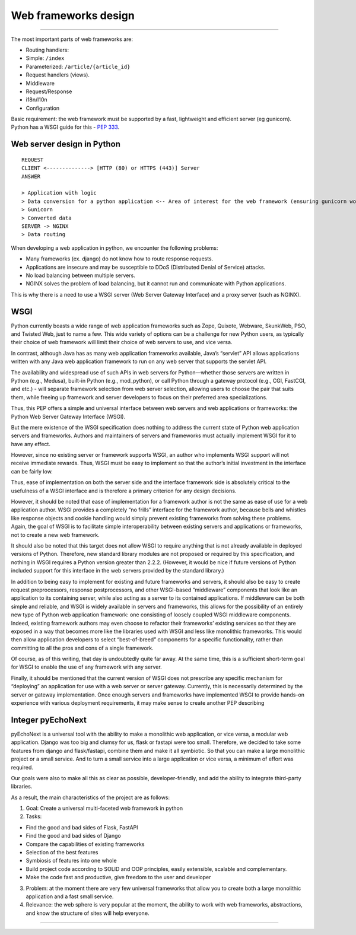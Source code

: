 Web frameworks design
==================================

--------------

The most important parts of web frameworks are:

-  Routing handlers:
-  Simple: ``/index``
-  Parameterized: ``/article/{article_id}``
-  Request handlers (views).
-  Middleware
-  Request/Response
-  i18n/l10n
-  Configuration

Basic requirement: the web framework must be supported by a fast,
lightweight and efficient server (eg gunicorn). Python has a WSGI guide
for this - `PEP
333 <https://peps.python.org/pep-0333/#the-application-framework-side>`__.

Web server design in Python
---------------------------

::

   REQUEST
   CLIENT <--------------> [HTTP (80) or HTTPS (443)] Server
   ANSWER

   > Application with logic
   > Data conversion for a python application <-- Area of interest for the web framework (ensuring gunicorn works with it)
   > Gunicorn
   > Converted data
   SERVER -> NGINX
   > Data routing

When developing a web application in python, we encounter the following
problems:

-  Many frameworks (ex. django) do not know how to route response
   requests.
-  Applications are insecure and may be susceptible to DDoS (Distributed
   Denial of Service) attacks.
-  No load balancing between multiple servers.
-  NGINX solves the problem of load balancing, but it cannot run and
   communicate with Python applications.

This is why there is a need to use a WSGI server (Web Server Gateway
Interface) and a proxy server (such as NGINX).

WSGI
----

Python currently boasts a wide range of web application frameworks such
as Zope, Quixote, Webware, SkunkWeb, PSO, and Twisted Web, just to name
a few. This wide variety of options can be a challenge for new Python
users, as typically their choice of web framework will limit their
choice of web servers to use, and vice versa.

In contrast, although Java has as many web application frameworks
available, Java’s “servlet” API allows applications written with any
Java web application framework to run on any web server that supports
the servlet API.

The availability and widespread use of such APIs in web servers for
Python—whether those servers are written in Python (e.g., Medusa),
built-in Python (e.g., mod_python), or call Python through a gateway
protocol (e.g., CGI, FastCGI, and etc.) - will separate framework
selection from web server selection, allowing users to choose the pair
that suits them, while freeing up framework and server developers to
focus on their preferred area specializations.

Thus, this PEP offers a simple and universal interface between web
servers and web applications or frameworks: the Python Web Server
Gateway Interface (WSGI).

But the mere existence of the WSGI specification does nothing to address
the current state of Python web application servers and frameworks.
Authors and maintainers of servers and frameworks must actually
implement WSGI for it to have any effect.

However, since no existing server or framework supports WSGI, an author
who implements WSGI support will not receive immediate rewards. Thus,
WSGI must be easy to implement so that the author’s initial investment
in the interface can be fairly low.

Thus, ease of implementation on both the server side and the interface
framework side is absolutely critical to the usefulness of a WSGI
interface and is therefore a primary criterion for any design decisions.

However, it should be noted that ease of implementation for a framework
author is not the same as ease of use for a web application author. WSGI
provides a completely “no frills” interface for the framework author,
because bells and whistles like response objects and cookie handling
would simply prevent existing frameworks from solving these problems.
Again, the goal of WSGI is to facilitate simple interoperability between
existing servers and applications or frameworks, not to create a new web
framework.

It should also be noted that this target does not allow WSGI to require
anything that is not already available in deployed versions of Python.
Therefore, new standard library modules are not proposed or required by
this specification, and nothing in WSGI requires a Python version
greater than 2.2.2. (However, it would be nice if future versions of
Python included support for this interface in the web servers provided
by the standard library.)

In addition to being easy to implement for existing and future
frameworks and servers, it should also be easy to create request
preprocessors, response postprocessors, and other WSGI-based
“middleware” components that look like an application to its containing
server, while also acting as a server to its contained applications. If
middleware can be both simple and reliable, and WSGI is widely available
in servers and frameworks, this allows for the possibility of an
entirely new type of Python web application framework: one consisting of
loosely coupled WSGI middleware components. Indeed, existing framework
authors may even choose to refactor their frameworks’ existing services
so that they are exposed in a way that becomes more like the libraries
used with WSGI and less like monolithic frameworks. This would then
allow application developers to select “best-of-breed” components for a
specific functionality, rather than committing to all the pros and cons
of a single framework.

Of course, as of this writing, that day is undoubtedly quite far away.
At the same time, this is a sufficient short-term goal for WSGI to
enable the use of any framework with any server.

Finally, it should be mentioned that the current version of WSGI does
not prescribe any specific mechanism for “deploying” an application for
use with a web server or server gateway. Currently, this is necessarily
determined by the server or gateway implementation. Once enough servers
and frameworks have implemented WSGI to provide hands-on experience with
various deployment requirements, it may make sense to create another PEP
describing

Integer pyEchoNext
------------------

pyEchoNext is a universal tool with the ability to make a monolithic web
application, or vice versa, a modular web application. Django was too
big and clumsy for us, flask or fastapi were too small. Therefore, we
decided to take some features from django and flask/fastapi, combine
them and make it all symbiotic. So that you can make a large monolithic
project or a small service. And to turn a small service into a large
application or vice versa, a minimum of effort was required.

Our goals were also to make all this as clear as possible,
developer-friendly, and add the ability to integrate third-party
libraries.

As a result, the main characteristics of the project are as follows:

1. Goal: Create a universal multi-faceted web framework in python
2. Tasks:

-  Find the good and bad sides of Flask, FastAPI
-  Find the good and bad sides of Django
-  Compare the capabilities of existing frameworks
-  Selection of the best features
-  Symbiosis of features into one whole
-  Build project code according to SOLID and OOP principles, easily
   extensible, scalable and complementary.
-  Make the code fast and productive, give freedom to the user and
   developer

3. Problem: at the moment there are very few universal frameworks that
   allow you to create both a large monolithic application and a fast
   small service.
4. Relevance: the web sphere is very popular at the moment, the ability
   to work with web frameworks, abstractions, and know the structure of
   sites will help everyone.

--------------
